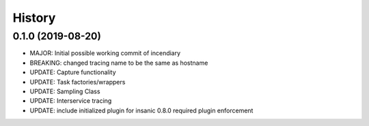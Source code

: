 .. :changelog:

History
-------

0.1.0 (2019-08-20)
++++++++++++++++++

- MAJOR: Initial possible working commit of incendiary
- BREAKING: changed tracing name to be the same as hostname
- UPDATE: Capture functionality
- UPDATE: Task factories/wrappers
- UPDATE: Sampling Class
- UPDATE: Interservice tracing
- UPDATE: include initialized plugin for insanic 0.8.0 required plugin enforcement